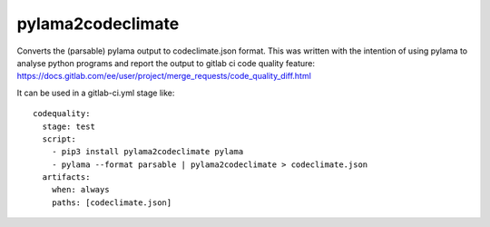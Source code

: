 pylama2codeclimate
==================

Converts the (parsable) pylama output to codeclimate.json format.
This was written with the intention of using pylama to analyse python programs and report the output to gitlab ci code quality feature:
https://docs.gitlab.com/ee/user/project/merge_requests/code_quality_diff.html

It can be used in a gitlab-ci.yml stage like:

::

    codequality:
      stage: test
      script:
        - pip3 install pylama2codeclimate pylama
        - pylama --format parsable | pylama2codeclimate > codeclimate.json
      artifacts:
        when: always
        paths: [codeclimate.json]


